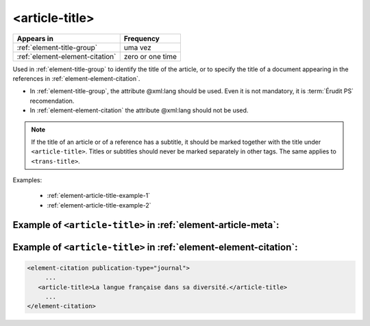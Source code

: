 .. _element-article-title:

<article-title>
===============

+----------------------------------+------------------+
| Appears in                       | Frequency        |
+==================================+==================+
| :ref:`element-title-group`       | uma vez          |
+----------------------------------+------------------+
| :ref:`element-element-citation`  | zero or one time |
+----------------------------------+------------------+

Used in :ref:`element-title-group` to identify the title of the article, or to specify the title of a document appearing in the references in :ref:`element-element-citation`.

* In :ref:`element-title-group`, the attribute @xml:lang should be used. Even it is not mandatory, it is :term:`Érudit PS` recomendation.
* In :ref:`element-element-citation` the attribute @xml:lang should not be used.

.. note::

  If the title of an article or of a reference has a subtitle, it should be marked together with the title under ``<article-title>``. Titles or subtitles should never be marked separately in other tags. The same applies to ``<trans-title>``.

Examples:

  * :ref:`element-article-title-example-1`
  * :ref:`element-article-title-example-2`

.. _element-article-title-example-1:

Example of ``<article-title>`` in :ref:`element-article-meta`:
--------------------------------------------------------------

.. code-block:: xml
    ...
    <article-meta>
      ...
      <title-group>
          <article-title xml:lang="en">De la préservation linguistique et nationale: la qualité de la langue de la jeunesse acadienne, un débat linguistique idéologique</article-title>
      </title-group>
      ...
    </article-meta>
    ...

.. _element-article-title-example-2:

Example of ``<article-title>`` in :ref:`element-element-citation`:
------------------------------------------------------------------

.. code-block:: xml

    <element-citation publication-type="journal">
         ...
       <article-title>La langue française dans sa diversité.</article-title>
         ...
    </element-citation>

